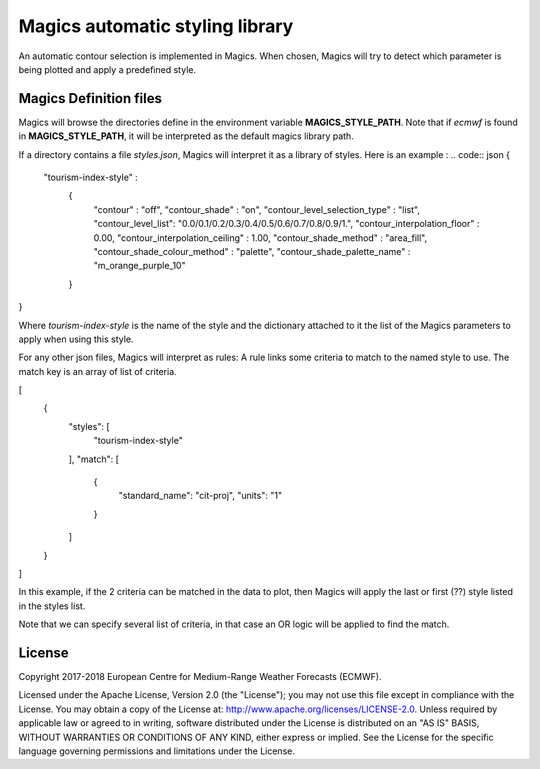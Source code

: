 

Magics automatic styling library 
=================================

An automatic contour selection is implemented in Magics. When chosen, Magics will try to detect which parameter is being plotted and apply a predefined style.

.. code:: python
	mcont(contour_automatic_setting = "ecmwf") 

Magics Definition files
-----------------------

Magics will browse the directories define in the environment variable  **MAGICS_STYLE_PATH**.
Note that if *ecmwf* is found in   **MAGICS_STYLE_PATH**, it will be interpreted as the default magics library path. 

If a directory contains a file *styles.json*, Magics will interpret it as a library of styles.
Here is an example :
.. code:: json 
{
    "tourism-index-style" :
      {
        "contour" :  "off",
        "contour_shade" :  "on",
        "contour_level_selection_type"  :  "list",
        "contour_level_list": "0.0/0.1/0.2/0.3/0.4/0.5/0.6/0.7/0.8/0.9/1.",
        "contour_interpolation_floor" : 0.00,
        "contour_interpolation_ceiling" : 1.00,
        "contour_shade_method" : "area_fill",
        "contour_shade_colour_method" : "palette",
        "contour_shade_palette_name" : "m_orange_purple_10"
      }
}

Where *tourism-index-style* is the name of the style and the dictionary attached to it the list of the Magics parameters to apply when using this style.

For any other json files, Magics will interpret as rules: 
A rule links some criteria to match to the named style to use.
The match key is an array of list of criteria. 

.. code:: json
[
  {
    "styles": [
      "tourism-index-style"
    ],
    "match": [
      {
        "standard_name": "cit-proj",
        "units": "1"
      }
    ]
  }
]

In this example, if the 2 criteria can be matched in the data to plot, then Magics will apply the last or first (??) style listed in the styles list.

Note that we can specify several list of criteria, in that case an OR logic will be applied to find the match. 





License
-------

Copyright 2017-2018 European Centre for Medium-Range Weather Forecasts (ECMWF).

Licensed under the Apache License, Version 2.0 (the "License");
you may not use this file except in compliance with the License.
You may obtain a copy of the License at: http://www.apache.org/licenses/LICENSE-2.0.
Unless required by applicable law or agreed to in writing, software
distributed under the License is distributed on an "AS IS" BASIS,
WITHOUT WARRANTIES OR CONDITIONS OF ANY KIND, either express or implied.
See the License for the specific language governing permissions and
limitations under the License.
